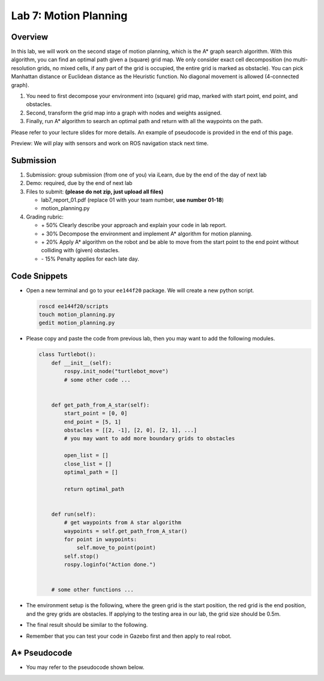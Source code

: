 Lab 7: Motion Planning
======================

Overview
--------

In this lab, we will work on the second stage of motion planning, 
which is the A* graph search algorithm. 
With this algorithm, you can find an optimal path given a (square) grid map.
We only consider exact cell decomposition 
(no multi-resolution grids, no mixed cells, 
if any part of the grid is occupied, the entire grid is marked as obstacle).
You can pick Manhattan distance or Euclidean distance as the Heuristic function.
No diagonal movement is allowed (4-connected graph). 

#. You need to first decompose your environment into (square) grid map,
   marked with start point, end point, and obstacles.
#. Second, transform the grid map into a graph with nodes and weights assigned.
#. Finally, run A* algorithm to search an optimal path and return with all the waypoints on the path.

Please refer to your lecture slides for more details. 
An example of pseudocode is provided in the end of this page.

Preview: We will play with sensors and work on ROS navigation stack next time.


Submission
----------

#. Submission: group submission (from one of you) via iLearn, 
   due by the end of the day of next lab

#. Demo: required, due by the end of next lab

#. Files to submit: **(please do not zip, just upload all files)**

   - lab7_report_01.pdf (replace 01 with your team number, **use number 01-18**)
   - motion_planning.py
  
#. Grading rubric:

   - \+ 50%  Clearly describe your approach and explain your code in lab report.
   - \+ 30%  Decompose the environment and implement A* algorithm for motion planning.
   - \+ 20%  Apply A* algorithm on the robot and be able to move from the 
     start point to the end point without colliding with (given) obstacles.
   - \- 15%  Penalty applies for each late day. 


Code Snippets
-------------

- Open a new terminal and go to your ``ee144f20`` package. 
  We will create a new python script.

  .. code-block:: bash

    roscd ee144f20/scripts
    touch motion_planning.py
    gedit motion_planning.py

- Please copy and paste the code from previous lab, 
  then you may want to add the following modules.

  .. code-block:: python

    class Turtlebot():
        def __init__(self):
            rospy.init_node("turtlebot_move")
            # some other code ...


        def get_path_from_A_star(self):
            start_point = [0, 0]
            end_point = [5, 1]
            obstacles = [[2, -1], [2, 0], [2, 1], ...]
            # you may want to add more boundary grids to obstacles

            open_list = []
            close_list = []
            optimal_path = []

            return optimal_path


        def run(self):
            # get waypoints from A star algorithm
            waypoints = self.get_path_from_A_star()
            for point in waypoints:
                self.move_to_point(point)
            self.stop()
            rospy.loginfo("Action done.")


        # some other functions ...


- The environment setup is the following, where the green grid is the start position,
  the red grid is the end position, and the grey grids are obstacles. 
  If applying to the testing area in our lab, the grid size should be 0.5m.

  .. image:: pics/map.jpg
    :width: 60%
    :align: center
  
- The final result should be similar to the following.

  .. image:: pics/result.jpg
    :width: 60%
    :align: center

- Remember that you can test your code in Gazebo first and then apply to real robot.


A* Pseudocode
-------------

- You may refer to the pseudocode shown below.

.. image:: pics/pseudocode.jpg
  :width: 80%
  :align: center

